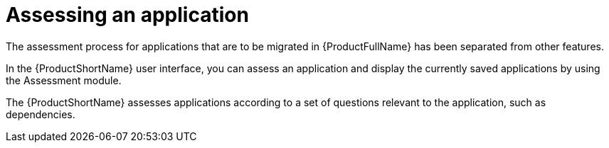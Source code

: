 // Module included in the following assemblies:
//
// * docs/web-console-guide/master.adoc
// * topics/mta-assessment-module.adoc

:_content-type: REFERENCE
[id="mta-web-assessment-module_{context}"]
= Assessing an application

The assessment process for applications that are to be migrated in {ProductFullName} has been separated from other features.

In the {ProductShortName} user interface, you can assess an application and display the currently saved applications by using the Assessment module.

The {ProductShortName} assesses applications according to a set of questions relevant to the application, such as dependencies.